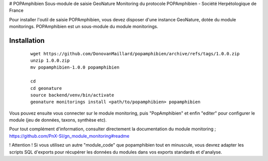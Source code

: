 # POPAmphibien
Sous-module de saisie GeoNature Monitoring du protocole POPAmphibien - Société Herpétologique de France


Pour installer l'outil de saisie POPAmphibien, vous devez disposer d'une instance GeoNature, dotée du module monitorings. POPAmphibien est un sous-module du module monitorings.


Installation
============

  ::
  
    wget https://github.com/DonovanMaillard/popamphibien/archive/refs/tags/1.0.0.zip
    unzip 1.0.0.zip
    mv popamphibien-1.0.0 popamphibien

    cd
    cd geonature
    source backend/venv/bin/activate
    geonature monitorings install <path/to/popamphibien> popamphibien


Vous pouvez ensuite vous connecter sur le module monitoring, puis "PopAmphibien" et enfin "editer" pour configurer le module (jeu de données, taxons, synthèse etc).

Pour tout complément d'information, consulter directement la documentation du module monitoring ; https://github.com/PnX-SI/gn_module_monitoring#readme

! Attention !
Si vous utilisez un autre "module_code" que popamphibien tout en minuscule, vous devrez adapter les scripts SQL d'exports pour récupérer les données du modules dans vos exports standards et d'analyse.

